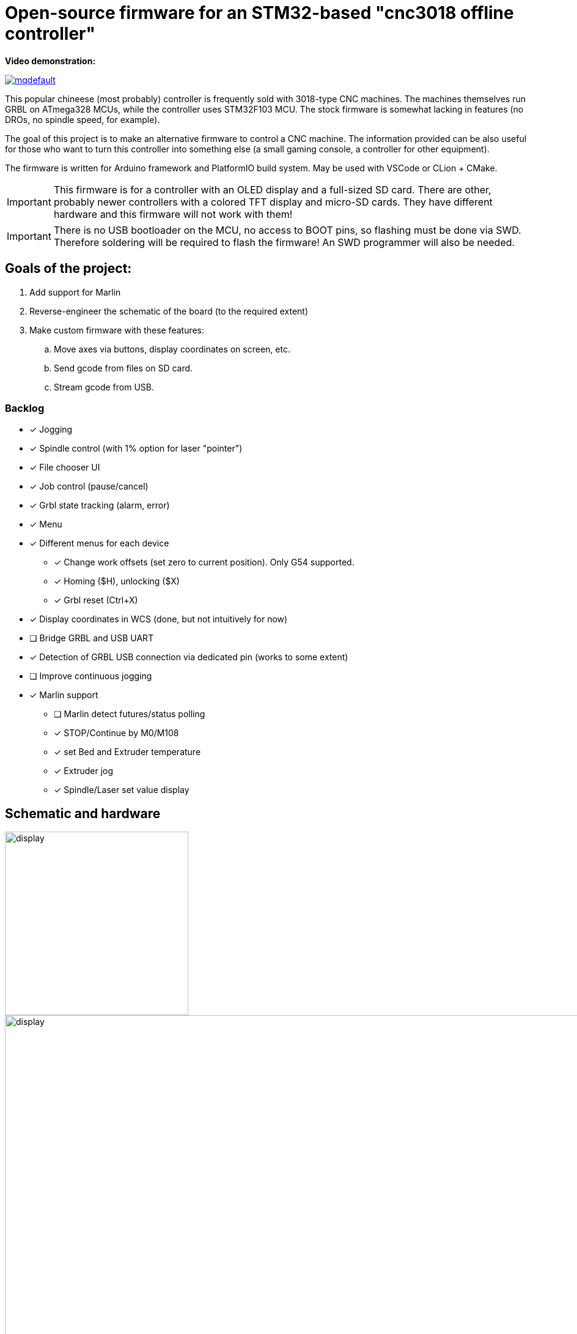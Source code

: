 :imagesdir: docs

ifdef::env-github[]
:tip-caption: :bulb:
:note-caption: :information_source:
:important-caption: :heavy_exclamation_mark:
:caution-caption: :fire:
:warning-caption: :warning:
endif::[]

# Open-source firmware for an STM32-based "cnc3018 offline controller"



**Video demonstration:**

image:https://img.youtube.com/vi/B5J12AMOc3k/mqdefault.jpg[link=https://www.youtube.com/watch?v=B5J12AMOc3k]

This popular chineese (most probably) controller is frequently sold with 3018-type CNC machines.
The machines themselves run GRBL on ATmega328 MCUs, while the controller uses STM32F103 MCU.
The stock firmware is somewhat lacking in features (no DROs, no spindle speed, for example).

The goal of this project is to make an alternative firmware to control a CNC machine.
The information provided can be also useful for those who want to turn this controller into something else 
(a small gaming console, a controller for other equipment). 

The firmware is written for Arduino framework and PlatformIO build system.
May be used with VSCode or CLion + CMake.

[IMPORTANT] 
====
This firmware is for a controller with an OLED display and a full-sized SD card.
There are other, probably newer controllers with a colored TFT display and micro-SD cards.
They have different hardware and this firmware will not work with them!
====

[IMPORTANT]
====
There is no USB bootloader on the MCU, no access to BOOT pins, so flashing must be done via SWD.
Therefore soldering will be required to flash the firmware!
An SWD programmer will also be needed.
====

## Goals of the project:

. Add support for Marlin
. Reverse-engineer the schematic of the board (to the required extent)
. Make custom firmware with these features:
.. Move axes via buttons, display coordinates on screen, etc.
.. Send gcode from files on SD card.
.. Stream gcode from USB.

### Backlog

* [x] Jogging
* [x] Spindle control (with 1% option for laser "pointer")
* [x] File chooser UI
* [x] Job control (pause/cancel)
* [x] Grbl state tracking (alarm, error)
* [x] Menu
* [x] Different menus for each device  
** [x] Change work offsets (set zero to current position). Only G54 supported.
** [x] Homing ($H), unlocking ($X)
** [x] Grbl reset (Ctrl+X)
* [x] Display coordinates in WCS (done, but not intuitively for now)
* [ ] Bridge GRBL and USB UART
* [x] Detection of GRBL USB connection via dedicated pin (works to some extent)
* [ ] Improve continuous jogging
* [x] Marlin support
** [ ] Marlin detect futures/status polling
** [x] STOP/Continue by M0/M108
** [x] set Bed and Extruder temperature
** [x] Extruder jog
** [x] Spindle/Laser set value display


## Schematic and hardware

image::controller.png[display,300]
image::board-photo.jpg[display,1000]

The schematic reversing is complete to the necessary degree. 
Everything that's needed to interface with MCU (pins, interfaces) is discovered.

The board features:

* STM32F103C8T6 MCU. 
  64K Flash, 20K RAM. As usual, 128k is usable. 
* 128x64 OLED display with SSD1306 IC. 
  2-color, 16 rows are yellow, the rest is cyan.
  Connected via 4-wire software SPI.
* Mini USB (no external crystal, so not datasheet-compliant).
* Full size SD card socket. 
  Connected to MCU via SPI interface.
* 8-pin IDC connector for CNC machine. 
  Has 5V, GND, UART and USB detection pin 
  (when the CNC is connected to PC via its own USB-UART, the controller detects that and does not send data over UART).
* 8 buttons. 
  Buttons short MCU pin to ground, internal pullup required.
* An unpopulated SWD socket

image::MCU_SD_UART.svg[display,1000]
image::Display_USB_SWD.svg[display,1000]

You can clone the EasyEDA project of the schematic here:
https://oshwlab.com/positron96/cnc-offline-controller-stm32


## Build & Install

### Build

Use PlatformIO. 
It will install everything required to build the firmware.

You can also download the precompiled binaries (elf and hex) on https://github.com/positron96/cnc3018-offline-controller/releases/latest[Releases page].

Or CMake.
Now it relies on platformio artifacts by default. But easily could be changed to whatever source.


### Install

The easiest way to flash the firmware is to solder 4 wires to SWD pads. 
They are located at the top right corner of the PCB underside. 
The order is (from the corner) GND, SWDCLK, SWDIO, +5V (see schematic above).

The PlatformIO project is configured to use stlink. 
OpenOCD will be configured with no flash size autodetection to allow more than 64k firmware on 64k MCU.
Other SWD programmers like J-Link or Blackmagic Probe will work as well, though extra configuration should be made to allow >64k firmware to be flashed. 
I have no idea how to tell these programmers to do so. If you do, please let me know.

Due to non-standard configuration used for >64k firmware, if you need to debug the firmware, you first need to upload it via upload command. 
This way, the programmer packages are downloaded and installed.

Original backup firmware from my controller can be found link:docs/original.hex[here].

### Job states

    ┌──────────┐
    │          │
    │   init   ├────┬───setFile───────────┐ ┌──────resume─────┐
    │          │    │                     │ │                 │
    └──────────┘    │                    ┌▼─▼────┐            │
                    │   ┌────complete────┤       ├───pause──┐ │
                    │   │                │ Ready │          │ │
                    │   │            ┌───┤       │◄────┐ ┌──▼─┴─────┐
                    │   │            │   └───────┘     │ │          │
                    │   │       send cmd              ack│  Pause   │
                    │   │            │  ┌──────────┐   │ │          │
              ┌─────┴───▼┐           │  │          ├───┘ └──▲──┬────┘
              │          │           └──►  Wait    │        │  │
              │  finish  │              │ response ├─pause──┘  │
              │          ◄────err───────┤          │           │
              └──────────┘              └───▲──────┘           │
                                            │                  │
                                            └──────resume──────┘



## Links
* SSD1306 datasheet (old): https://cdn-shop.adafruit.com/datasheets/SSD1306.pdf
* On SSD1306 connection: https://vivonomicon.com/2018/04/20/diy-oled-display-boards-ssd1306-and-ssd1331/
* 3018 CNC board (Woodpecker v3.3) schematic: http://s3.amazonaws.com/s3.image.smart/download/101-60-280/Schematic_CAMTOOL%20CNC-V3.3.pdf
